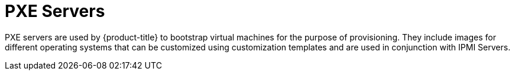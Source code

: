 = PXE Servers

PXE servers are used by {product-title} to bootstrap virtual machines for the purpose of provisioning.
They include images for different operating systems that can be customized using customization templates and are used in conjunction with IPMI Servers.

